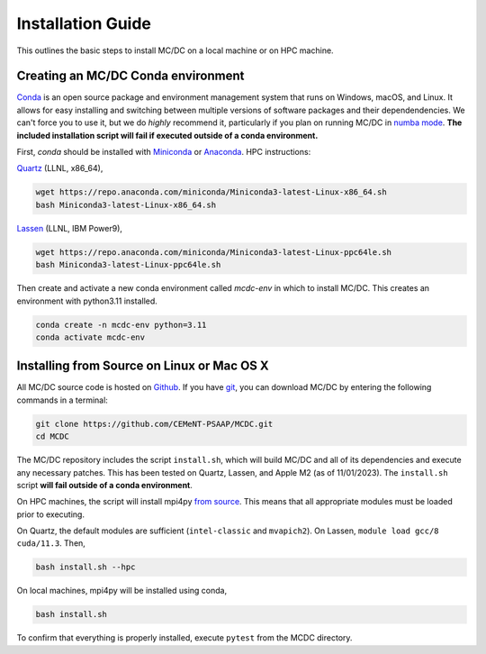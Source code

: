 .. _install:

===================
Installation Guide
===================

This outlines the basic steps to install MC/DC on a local
machine or on HPC machine.

-----------------------------------
Creating an MC/DC Conda environment
-----------------------------------

`Conda <https://conda.io/en/latest/>`_ is an open source package and environment management system 
that runs on Windows, macOS, and Linux. It allows for easy installing and switching between multiple
versions of software packages and their dependendencies. 
We can't force you to use it, but we do *highly* recommend it, particularly
if you plan on running MC/DC in `numba mode <https://numba.pydata.org/>`_.
**The included installation script will fail if executed outside of a conda environment.**

First, `conda` should be installed with `Miniconda <https://docs.conda.io/en/latest/miniconda.html>`_
or `Anaconda <https://www.anaconda.com/>`_. HPC instructions: 

`Quartz <https://hpc.llnl.gov/hardware/compute-platforms/quartz>`_ (LLNL, x86_64), 

.. code-block:: sh

    wget https://repo.anaconda.com/miniconda/Miniconda3-latest-Linux-x86_64.sh
    bash Miniconda3-latest-Linux-x86_64.sh


`Lassen <https://hpc.llnl.gov/hardware/compute-platforms/lassen>`_ (LLNL, IBM Power9),

.. code-block:: sh

    wget https://repo.anaconda.com/miniconda/Miniconda3-latest-Linux-ppc64le.sh
    bash Miniconda3-latest-Linux-ppc64le.sh


Then create and activate a new conda environment called `mcdc-env` in
which to install MC/DC. This creates an environment with python3.11 
installed.

.. code-block:: sh

    conda create -n mcdc-env python=3.11
    conda activate mcdc-env

-------------------------------------------
Installing from Source on Linux or Mac OS X
-------------------------------------------

All MC/DC source code is hosted on `Github <https://github.com/CEMeNT-PSAAP/MCDC>`_.
If you have `git <https://git-scm.com>`_, you can download MC/DC by entering the
following commands in a terminal:

.. code-block:: sh

    git clone https://github.com/CEMeNT-PSAAP/MCDC.git
    cd MCDC


The MC/DC repository includes the script ``install.sh``, which will 
build MC/DC and all of its dependencies and execute any necessary patches.
This has been tested on Quartz, Lassen, and Apple M2 (as of 11/01/2023). 
The ``install.sh`` script **will fail outside of a conda environment**.

On HPC machines, the script will install mpi4py 
`from source <https://mpi4py.readthedocs.io/en/stable/install.html#using-distutils>`_.
This means that all appropriate modules must be loaded prior to executing.

On Quartz, the default modules are sufficient (``intel-classic`` and ``mvapich2``). 
On Lassen, ``module load gcc/8 cuda/11.3``. Then, 

.. code-block:: sh

    bash install.sh --hpc


On local machines, mpi4py will be installed using conda,

.. code-block:: sh

    bash install.sh 


To confirm that everything is properly installed, execute ``pytest`` from the MCDC directory. 



